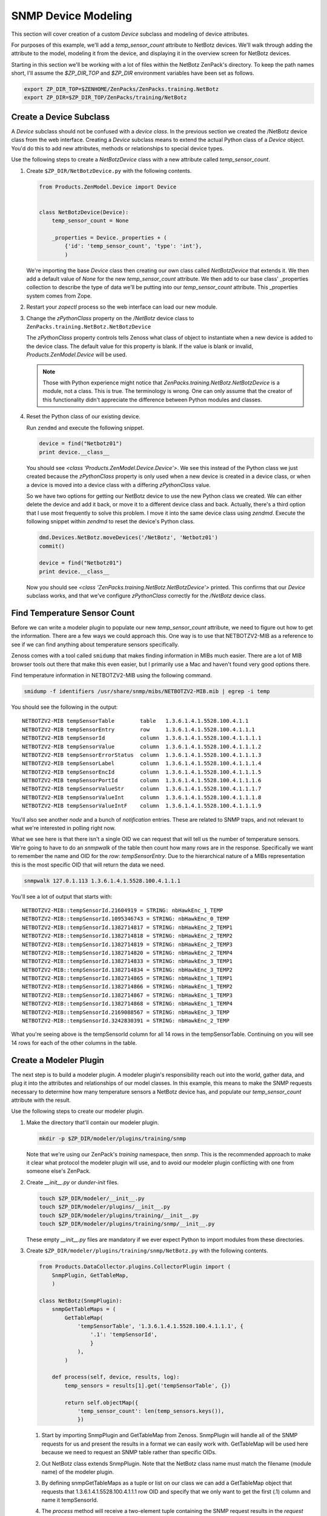 ==============================================================================
SNMP Device Modeling
==============================================================================

This section will cover creation of a custom *Device* subclass and modeling of
device attributes.

For purposes of this example, we'll add a *temp_sensor_count* attribute to
NetBotz devices. We'll walk through adding the attribute to the model, modeling
it from the device, and displaying it in the overview screen for NetBotz
devices.

Starting in this section we'll be working with a lot of files within the
NetBotz ZenPack's directory. To keep the path names short, I'll assume the
*$ZP_DIR_TOP* and *$ZP_DIR* environment variables have been set as follows.

.. sourcecode:: bash

    export ZP_DIR_TOP=$ZENHOME/ZenPacks/ZenPacks.training.NetBotz
    export ZP_DIR=$ZP_DIR_TOP/ZenPacks/training/NetBotz


Create a Device Subclass
==============================================================================

A *Device* subclass should not be confused with a *device class*. In the
previous section we created the /NetBotz device class from the web interface.
Creating a *Device* subclass means to extend the actual Python class of a
*Device* object. You'd do this to add new attributes, methods or relationships
to special device types.

Use the following steps to create a *NetBotzDevice* class with a new attribute
called *temp_sensor_count*.

1. Create ``$ZP_DIR/NetBotzDevice.py`` with the following contents.

   .. sourcecode:: python

       from Products.ZenModel.Device import Device


       class NetBotzDevice(Device):
           temp_sensor_count = None

           _properties = Device._properties + (
               {'id': 'temp_sensor_count', 'type': 'int'},
               )

   We're importing the base *Device* class then creating our own class called
   *NetBotzDevice* that extends it. We then add a default value of *None* for
   the new *temp_sensor_count* attribute. We then add to our base class'
   _properties collection to describe the type of data we'll be putting into
   our *temp_sensor_count* attribute. This _properties system comes from Zope.


2. Restart your *zopectl* process so the web interface can load our new module.

3. Change the *zPythonClass* property on the */NetBotz* device class to
   ``ZenPacks.training.NetBotz.NetBotzDevice``

   The *zPythonClass* property controls tells Zenoss what class of object to
   instantiate when a new device is added to the device class. The default
   value for this property is blank. If the value is blank or invalid,
   *Products.ZenModel.Device* will be used.

   .. note::

      Those with Python experience might notice that
      *ZenPacks.training.NetBotz.NetBotzDevice* is a module, not a class. This
      is true. The terminology is wrong. One can only assume that the creator
      of this functionality didn't appreciate the difference between Python
      modules and classes.


4. Reset the Python class of our existing device.

   Run ``zendmd`` and execute the following snippet.

   .. sourcecode:: python

      device = find("Netbotz01")
      print device.__class__

   You should see *<class 'Products.ZenModel.Device.Device'>*. We see this
   instead of the Python class we just created because the *zPythonClass*
   property is only used when a new device is created in a device class, or
   when a device is moved into a device class with a differing *zPythonClass*
   value.

   So we have two options for getting our NetBotz device to use the new Python
   class we created. We can either delete the device and add it back, or move
   it to a different device class and back. Actually, there's a third option
   that I use most frequently to solve this problem. I move it into the same
   device class using *zendmd*. Execute the following snippet within *zendmd*
   to reset the device's Python class.

   .. sourcecode:: python

      dmd.Devices.NetBotz.moveDevices('/NetBotz', 'Netbotz01')
      commit()

      device = find("Netbotz01")
      print device.__class__

   Now you should see *<class 'ZenPacks.training.NetBotz.NetBotzDevice'>*
   printed. This confirms that our *Device* subclass works, and that we've
   configure *zPythonClass* correctly for the */NetBotz* device class.


Find Temperature Sensor Count
==============================================================================

Before we can write a modeler plugin to populate our new *temp_sensor_count*
attribute, we need to figure out how to get the information. There are a few
ways we could approach this. One way is to use that NETBOTZV2-MIB as a
reference to see if we can find anything about temperature sensors
specifically.

Zenoss comes with a tool called ``smidump`` that makes finding information in
MIBs much easier. There are a lot of MIB browser tools out there that make this
even easier, but I primarily use a Mac and haven't found very good options
there.

Find temperature information in NETBOTZV2-MIB using the following command.

.. sourcecode:: bash

   smidump -f identifiers /usr/share/snmp/mibs/NETBOTZV2-MIB.mib | egrep -i temp

You should see the following in the output::

    NETBOTZV2-MIB tempSensorTable        table   1.3.6.1.4.1.5528.100.4.1.1
    NETBOTZV2-MIB tempSensorEntry        row     1.3.6.1.4.1.5528.100.4.1.1.1
    NETBOTZV2-MIB tempSensorId           column  1.3.6.1.4.1.5528.100.4.1.1.1.1
    NETBOTZV2-MIB tempSensorValue        column  1.3.6.1.4.1.5528.100.4.1.1.1.2
    NETBOTZV2-MIB tempSensorErrorStatus  column  1.3.6.1.4.1.5528.100.4.1.1.1.3
    NETBOTZV2-MIB tempSensorLabel        column  1.3.6.1.4.1.5528.100.4.1.1.1.4
    NETBOTZV2-MIB tempSensorEncId        column  1.3.6.1.4.1.5528.100.4.1.1.1.5
    NETBOTZV2-MIB tempSensorPortId       column  1.3.6.1.4.1.5528.100.4.1.1.1.6
    NETBOTZV2-MIB tempSensorValueStr     column  1.3.6.1.4.1.5528.100.4.1.1.1.7
    NETBOTZV2-MIB tempSensorValueInt     column  1.3.6.1.4.1.5528.100.4.1.1.1.8
    NETBOTZV2-MIB tempSensorValueIntF    column  1.3.6.1.4.1.5528.100.4.1.1.1.9

You'll also see another *node* and a bunch of *notification* entries. These are
related to SNMP traps, and not relevant to what we're interested in polling
right now.

What we see here is that there isn't a single OID we can request that will tell
us the number of temperature sensors. We're going to have to do an *snmpwalk*
of the table then count how many rows are in the response. Specifically we want
to remember the name and OID for the *row*: *tempSensorEntry*. Due to the
hierarchical nature of a MIBs representation this is the most specific OID that
will return the data we need.

.. sourcecode:: bash

   snmpwalk 127.0.1.113 1.3.6.1.4.1.5528.100.4.1.1.1

You'll see a lot of output that starts with::

    NETBOTZV2-MIB::tempSensorId.21604919 = STRING: nbHawkEnc_1_TEMP
    NETBOTZV2-MIB::tempSensorId.1095346743 = STRING: nbHawkEnc_0_TEMP
    NETBOTZV2-MIB::tempSensorId.1382714817 = STRING: nbHawkEnc_2_TEMP1
    NETBOTZV2-MIB::tempSensorId.1382714818 = STRING: nbHawkEnc_2_TEMP2
    NETBOTZV2-MIB::tempSensorId.1382714819 = STRING: nbHawkEnc_2_TEMP3
    NETBOTZV2-MIB::tempSensorId.1382714820 = STRING: nbHawkEnc_2_TEMP4
    NETBOTZV2-MIB::tempSensorId.1382714833 = STRING: nbHawkEnc_3_TEMP1
    NETBOTZV2-MIB::tempSensorId.1382714834 = STRING: nbHawkEnc_3_TEMP2
    NETBOTZV2-MIB::tempSensorId.1382714865 = STRING: nbHawkEnc_1_TEMP1
    NETBOTZV2-MIB::tempSensorId.1382714866 = STRING: nbHawkEnc_1_TEMP2
    NETBOTZV2-MIB::tempSensorId.1382714867 = STRING: nbHawkEnc_1_TEMP3
    NETBOTZV2-MIB::tempSensorId.1382714868 = STRING: nbHawkEnc_1_TEMP4
    NETBOTZV2-MIB::tempSensorId.2169088567 = STRING: nbHawkEnc_3_TEMP
    NETBOTZV2-MIB::tempSensorId.3242830391 = STRING: nbHawkEnc_2_TEMP

What you're seeing above is the tempSensorId column for all 14 rows in the
tempSensorTable. Continuing on you will see 14 rows for each of the other
columns in the table.


Create a Modeler Plugin
==============================================================================

The next step is to build a modeler plugin. A modeler plugin's responsibility
reach out into the world, gather data, and plug it into the attributes and
relationships of our model classes. In this example, this means to make the
SNMP requests necessary to determine how many temperature sensors a NetBotz
device has, and populate our *temp_sensor_count* attribute with the result.

Use the following steps to create our modeler plugin.

1. Make the directory that'll contain our modeler plugin.

   .. sourcecode:: bash

      mkdir -p $ZP_DIR/modeler/plugins/training/snmp

   Note that we're using our ZenPack's *training* namespace, then *snmp*.
   This is the recommended approach to make it clear what protocol the
   modeler plugin will use, and to avoid our modeler plugin conflicting with
   one from someone else's ZenPack.

2. Create *__init__.py* or *dunder-init* files.

   .. sourcecode:: bash

      touch $ZP_DIR/modeler/__init__.py
      touch $ZP_DIR/modeler/plugins/__init__.py
      touch $ZP_DIR/modeler/plugins/training/__init__.py
      touch $ZP_DIR/modeler/plugins/training/snmp/__init__.py

   These empty *__init__.py* files are mandatory if we ever expect Python to
   import modules from these directories.

3. Create ``$ZP_DIR/modeler/plugins/training/snmp/NetBotz.py`` with the
   following contents.

   .. sourcecode:: python

      from Products.DataCollector.plugins.CollectorPlugin import (
          SnmpPlugin, GetTableMap,
          )

      class NetBotz(SnmpPlugin):
          snmpGetTableMaps = (
              GetTableMap(
                  'tempSensorTable', '1.3.6.1.4.1.5528.100.4.1.1.1', {
                      '.1': 'tempSensorId',
                      }
                  ),
              )

          def process(self, device, results, log):
              temp_sensors = results[1].get('tempSensorTable', {})

              return self.objectMap({
                  'temp_sensor_count': len(temp_sensors.keys()),
                  })

   1. Start by importing SnmpPlugin and GetTableMap from Zenoss. SnmpPlugin
      will handle all of the SNMP requests for us and present the results in
      a format we can easily work with. GetTableMap will be used here because
      we need to request an SNMP table rather than specific OIDs.

   2. Out NetBotz class extends SnmpPlugin. Note that the NetBotz class name
      must match the filename (module name) of the modeler plugin.

   3. By defining snmpGetTableMaps as a tuple or list on our class we can add
      a GetTableMap object that requests that 1.3.6.1.4.1.5528.100.4.1.1.1 row
      OID and specify that we only want to get the first (.1) column and name
      it tempSensorId.

   4. The *process* method will receive a two-element tuple containing the SNMP
      request results in the *request* parameter. The first elememt,
      *results[0]*, of this tuple would be any direct OID gets of which we
      didn't request any in this plugin. The second element, *results[1]* will
      contain a dictionary of the table results. In this case *results[1]*
      would look like the following.

      .. sourcecode: python

         {
             'tempSensorTable': {
                 '21604919': 'nbHawkEnc_1_TEMP',
                 '1095346743': 'nbHawkEnc_0_TEMP',
                 '1382714817': 'nbHawkEnc_2_TEMP1',
                 '1382714818': 'nbHawkEnc_2_TEMP2',
                 '1382714819': 'nbHawkEnc_2_TEMP3',
                 '1382714820': 'nbHawkEnc_2_TEMP4',
                 '1382714833': 'nbHawkEnc_3_TEMP1',
                 '1382714834': 'nbHawkEnc_3_TEMP2',
                 '1382714865': 'nbHawkEnc_1_TEMP1',
                 '1382714866': 'nbHawkEnc_1_TEMP2',
                 '1382714867': 'nbHawkEnc_1_TEMP3',
                 '1382714868': 'nbHawkEnc_1_TEMP4',
                 '2169088567': 'nbHawkEnc_3_TEMP',
                 '3242830391': 'nbHawkEnc_2_TEMP',
             },
         }

   5. We then extract just the *tempSensorTable* results into *temp_sensors*
      to make the next *return* line a bit easier to understand.

   6. We then return a dictionary that sets the *temp_sensor_count* key's
      value to the number of keys in *temp_sensors*. Actually we return a
      dictionary that's been wrapped in an ObjectMap by the modeler plugin's
      *objectMap* utility method.

      The *process* method within all modeler plugins must return one of the
      following types of data.

      - None (makes no changes to the model)
      - ObjectMap (to apply directly to the device that's being modeled)
      - RelationshipMap (to apply to a relationship within the device)
      - A list containing 0 or more ObjectMap and/or RelationShipMap objects.

      An *ObjectMap* is simply a `dict` wrapped with some meta-data. A
      *RelationshipMap* is a `list` wrapped with some meta-data and containing
      zero or more *ObjectMap* instances.

4. Restart *zopectl* and *zenhub* to load the new module.

5. Add our new *training.snmp.NetBotz* modeler plugin to the list of modeler
   plugins for the */NetBotz* device class.


Test the Modeler Plugin
------------------------------------------------------------------------------

Now that we've created and enabled a basic modeler plugin, we should test it.

1. Remodel the NetBotz device.

   You can do this from the web interface, but I usually use the command line
   because it can be easier to work with if further debugging is necessary.

   .. sourcecode:: bash

      zenmodeler run --device=Netbotz01

2. Execute the following snippet in *zendmd*.

   .. sourcecode:: python

      device = find("Netbotz01")
      print device.temp_sensor_count

   You should see *14* printed as the number of temperature sensors.


Create the API
==============================================================================

The Zenoss web interface is a consumer of the Zenoss JSON API. This is now
relevant to you because you have to make sure that you extend the API to allow
the web interface to know about the new class of object you've created.

Now that you're creating custom classes, you'll need to instruct Zenoss how
your Python objects should be translated when the web interface or other API
user requests information about them. This is a three part process that
involves creating an *IInfo* interface for your class, an *Info* adapter, and
finally registering them for use.


Create the IInfo Interface
------------------------------------------------------------------------------

This is where we define the public interface for the `NetBotzDevice` class we
created.

1. Create ``$ZP_DIR/interfaces.py`` with the following contents.

   .. sourcecode:: python

      from Products.Zuul.form import schema
      from Products.Zuul.interfaces.device import IDeviceInfo
      from Products.Zuul.utils import ZuulMessageFactory as _t

      class INetBotzDeviceInfo(IDeviceInfo):
          temp_sensor_count = schema.Int(title=_t('Number of Temperature Sensors'))

   1. Start by importing `schema`. This is how we specify the types of the
      attributes.

   2. We then import `IDeviceInfo`. This is the Info interface for standard
      devices. By extending it, we get the standard device API for free.

   3. `ZuulMessageFactory` as `_t` allows any strings we wrap in ``_t()`` to
      have translations to other languages provided for them.

   4. Next we create our Interface class, `INetBotzDeviceInfo`. Note that it's
      our model class name, `NetBotzDevice`, prefixed with *I* and suffixed
      with *Info*. This is a best practice that can make it easier to figure
      out what's going on for people later.

   5. Finally we define our single new attribute, `temp_sensor_count`. It's
      a number with no decimal precision so we use `Int`.


Create the Info Adapter
------------------------------------------------------------------------------

Now that we've defined the Info interface we have to provide the implementation
for it. This is what will be returned when the web interface asks for the Info
for one of our `NetBotzDevice` objects.

1. Create ``$ZP_DIR/info.py`` with the following contents.

   .. sourcecode:: python

      from zope.interface import implements

      from Products.Zuul.infos import ProxyProperty
      from Products.Zuul.infos.device import DeviceInfo

      from ZenPacks.training.NetBotz.interfaces import INetBotzDeviceInfo

      class NetBotzDeviceInfo(DeviceInfo):
          implements(INetBotzDeviceInfo)

          temp_sensor_count = ProxyProperty('temp_sensor_count')

   1. Import the symbols we'll need to implement our Info adapter.

   2. Just like with the interface, we can extend `DeviceInfo` to get all of
      the standard `Device` functionality for free. Note that we're again
      using a best practice naming convention for our Info adapter. It should
      be the name of the model class suffixed with ``Info``.

   3. The `implements` line tells the system that this is an implementation of
      the interface we previously defined.

   4. We then use the helpful `ProxyProperty` method to provide the
      `temp_sensor_count` directly from the attribute by the same name on the
      actual model object.

      Using `ProxyProperty` in this way is equivalent to the following.

      .. sourcecode:: python

         @property
         def temp_sensor_count(self):
             return self._adapted.temp_sensor_count

         @temp_sensor_count.setter
         def temp_sensor_count(self, value):
             self._adapted.temp_sensor_count = value

      As you can see, `ProxyProperty` is shorter and cleaner even if you were
      only interested in the getter.


Register the Info Adapter
------------------------------------------------------------------------------

Now that you've defined your API interface and implemented the adapter to the
model class you have to register them with the system. Otherwise they won't be
used, and the system will use the standard `IDeviceInfo` interface and
`DeviceInfo` adapter because they're the next best thing.

Follow these steps to register your API interface and adapter.

1. Create ``$ZP_DIR/configure.zcml`` with the following contents.

   .. sourcecode:: xml

      <?xml version="1.0" encoding="utf-8"?>
      <configure xmlns="http://namespaces.zope.org/zope">

          <adapter
              provides=".interfaces.INetBotzDeviceInfo"
              for=".NetBotzDevice.NetBotzDevice"
              factory=".info.NetBotzDeviceInfo"
              />

      </configure>

   1. We open with a standard XML header and declaring that the default XML
      namespace (xmlns) for the document will be Zope's main namespace.

   2. Registering the Info adapter is the only thing we need in here at this
      point. We must specify the interface the adapter *provides*, the type of
      object that it provides the interface *for*, and finally the adapter
      *factory* itself. This is boilerplate stuff that you'll see in a lot of
      other areas in Zenoss and ZenPack development.


Test the API
------------------------------------------------------------------------------

We can now test the API using *zendmd*. Be sure to restart *zendmd* after
making changes to interfaces.py, info.py, or configure.zcml.

1. Execute the following snippet in *zendmd*.

   .. sourcecode:: python

      from Products.Zuul.interfaces import IInfo

      device = find("Netbotz01")
      device_info = IInfo(device)

      print device_info.temp_sensor_count

   1. Calling ``IInfo(device)`` will return the best `IInfo` adapter for
      `device` which is a `NetBotzDevice` instance in this case.

   You should see *14* printed if everything worked.



Change the Device Overview
==============================================================================

We've come a long way, but aside from going into *zendmd* to test that the API
works, we don't have much to show for it. The next step will be to show the
number of temperature sensors to users of the web interface. We'll replace the
*Memory/Swap* field in the top-left box of the device overview page with the
count of temperature sensors.

Follow these steps to customize the device Overview page.

1. Create a directory to store our ZenPack's JavaScript.

   .. sourcecode:: bash

      mkdir -p $ZP_DIR/browser/resources/js

2. Create *__init__.py* or *dunder-init* files.

   .. sourcecode:: bash

      touch $ZP_DIR/browser/__init__.py

3. Create ``$ZP_DIR/browser/resources/js/NetBotzDevice.js`` with the
   following contents.

   .. sourcecode:: javascript

      Ext.onReady(function() {
          var DEVICE_OVERVIEW_ID = 'deviceoverviewpanel_summary';
          Ext.ComponentMgr.onAvailable(DEVICE_OVERVIEW_ID, function(){
              var overview = Ext.getCmp(DEVICE_OVERVIEW_ID);
              overview.removeField('memory');

              overview.addField({
                  name: 'temp_sensor_count',
                  fieldLabel: _t('# Temperature Sensors')
              });
          });
      });

   1. Wait for Ext to be ready.
   2. Find the overview summary panel (top-left on Overview page)
   3. Remove the *memory* field.
   4. Add our *temp_sensor_count* field.

   Zenoss uses ExtJS as its JavaScript framework. You can find more in ExtJS's
   documentation about manipulating objects in this way.

4. Create ``$ZP_DIR/browser/configure.zcml`` with the following contents.

   .. sourcecode:: xml

      <?xml version="1.0" encoding="utf-8"?>
      <configure xmlns="http://namespaces.zope.org/browser">

          <resourceDirectory
              name="netbotz"
              directory="resources"
              />

          <viewlet
              name="js-netbotzdevice"
              paths="/++resource++netbotz/js/NetBotzDevice.js"
              weight="10"
              for="..NetBotzDevice.NetBotzDevice"
              manager="Products.ZenUI3.browser.interfaces.IJavaScriptSrcManager"
              class="Products.ZenUI3.browser.javascript.JavaScriptSrcBundleViewlet"
              permission="zope2.Public"
              />

      </configure>

   1. We open with a standard XML header and declaring that the default XML
      namespace (xmlns) for the document will be Zope's browser namespace.

   2. Next we register the *resourceDirectory*. This allows files within your
      ZenPack's */browser/resources/* directory to be served from URLs such as
      *http://zenoss.example.com/++resource++netbotz/filename.js*.

   3. Next we use a *viewlet* register a JavaScript snippet. You can see that
      we're referencing a URL within the *resourceDirectory* and limiting the
      snippet to only appear on pages where the context is a `NetBotzDevice`.
      This is the important part that keeps our customizations local to
      NetBotz devices.

5. Edit ``$ZP_DIR/configure.zcml``. Add the following section before the
   closing ``</configure>``.

   .. sourcecode:: xml

      <include package=".browser"/>

   This makes Zenoss load our ``browser/configure.zcml`` on startup.


Test the Device Overview
------------------------------------------------------------------------------

That's it. We can restart *zopectl* and navigate to our NetBotz device's
overview page in the web interface. You should see ``# Temperature Sensors``
label with a value of 14 at the bottom of the top-left panel.
